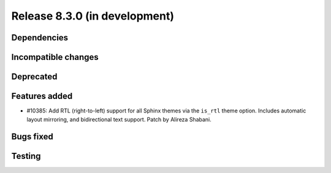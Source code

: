 Release 8.3.0 (in development)
==============================

Dependencies
------------

Incompatible changes
--------------------

Deprecated
----------

Features added
--------------

* #10385: Add RTL (right-to-left) support for all Sphinx themes via the ``is_rtl``
  theme option. Includes automatic layout mirroring, and bidirectional text support.
  Patch by Alireza Shabani.

Bugs fixed
----------

Testing
-------
